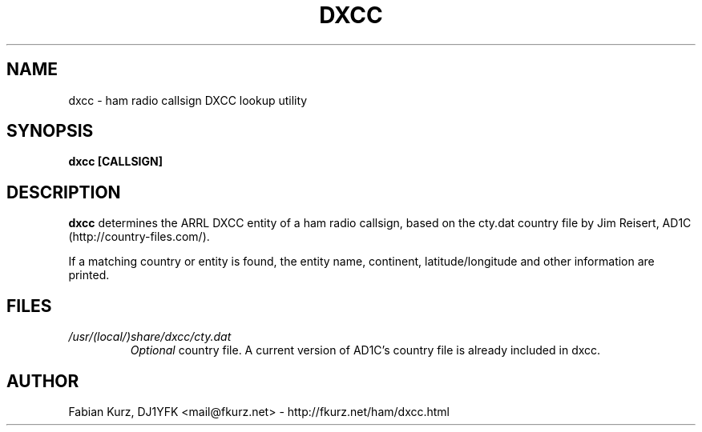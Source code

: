 .TH DXCC 1 "AUGUST 2007" Linux "User Manuals"
.SH NAME
dxcc \- ham radio callsign DXCC lookup utility
.SH SYNOPSIS
.B dxcc [CALLSIGN]
.SH DESCRIPTION
.B dxcc
determines the ARRL DXCC entity of a ham radio callsign, based on the
cty.dat country file by Jim Reisert, AD1C (http://country-files.com/).

If a matching country or entity is found, the entity name, continent,
latitude/longitude and other information are printed.

.SH FILES
.I /usr/(local/)share/dxcc/cty.dat
.RS
.I Optional
country file. A current version of AD1C's country file is already included in
dxcc.
.RE

.SH AUTHOR
Fabian Kurz, DJ1YFK <mail@fkurz.net> - http://fkurz.net/ham/dxcc.html

